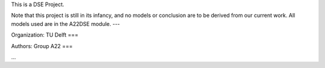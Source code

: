 This is a DSE Project.

Note that this project is still in its infancy, and no models or conclusion are to be derived from our current work.
All models used are in the A22DSE module.
---

Organization:
TU Delft
===

Authors:
Group A22
===

...